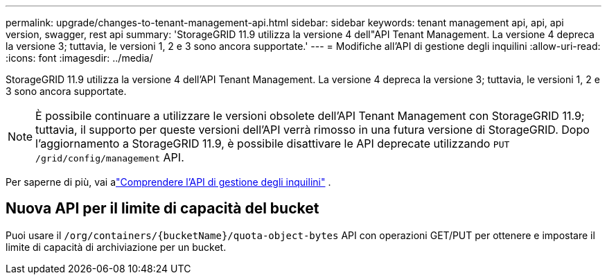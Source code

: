 ---
permalink: upgrade/changes-to-tenant-management-api.html 
sidebar: sidebar 
keywords: tenant management api, api, api version, swagger, rest api 
summary: 'StorageGRID 11.9 utilizza la versione 4 dell"API Tenant Management. La versione 4 depreca la versione 3; tuttavia, le versioni 1, 2 e 3 sono ancora supportate.' 
---
= Modifiche all'API di gestione degli inquilini
:allow-uri-read: 
:icons: font
:imagesdir: ../media/


[role="lead"]
StorageGRID 11.9 utilizza la versione 4 dell'API Tenant Management. La versione 4 depreca la versione 3; tuttavia, le versioni 1, 2 e 3 sono ancora supportate.


NOTE: È possibile continuare a utilizzare le versioni obsolete dell'API Tenant Management con StorageGRID 11.9; tuttavia, il supporto per queste versioni dell'API verrà rimosso in una futura versione di StorageGRID. Dopo l'aggiornamento a StorageGRID 11.9, è possibile disattivare le API deprecate utilizzando `PUT /grid/config/management` API.

Per saperne di più, vai alink:../tenant/understanding-tenant-management-api.html["Comprendere l'API di gestione degli inquilini"] .



== Nuova API per il limite di capacità del bucket

Puoi usare il `/org/containers/{bucketName}/quota-object-bytes` API con operazioni GET/PUT per ottenere e impostare il limite di capacità di archiviazione per un bucket.

